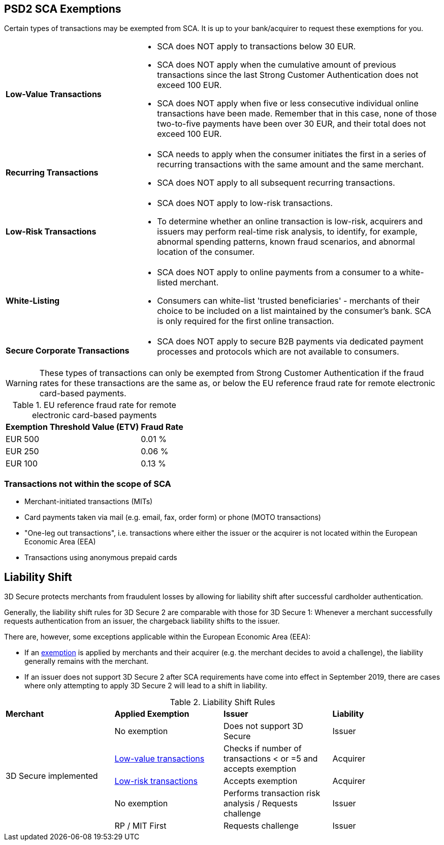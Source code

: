[#CreditCard_3DS2_Exemption_Adviser]
== PSD2 SCA Exemptions
//== Exemption Adviser

//[#CreditCard_PSD2_SCA_Exemptions]
//== Exemptions to Strong Customer Authentication

Certain types of transactions may be exempted from SCA. It is up to your bank/acquirer to request these exemptions for you.

[cols="30,70"]
|===
| [[CreditCard_PSD2_SCA_Exemptions_LowValue]] *Low-Value Transactions*
a| - SCA does NOT apply to transactions below 30 EUR. +
  - SCA does NOT apply when the cumulative amount of previous transactions since the last Strong Customer Authentication does not exceed 100 EUR. +
  - SCA does NOT apply when five or less consecutive individual online transactions have been made. Remember that in this case, none of those two-to-five payments have been over 30 EUR, and their total does not exceed 100 EUR.

//-

| [[CreditCard_PSD2_SCA_Exemptions_Recurring]] *Recurring Transactions*
a| - SCA needs to apply when the consumer initiates the first in a series of recurring transactions with the same amount and the same merchant. +
  - SCA does NOT apply to all subsequent recurring transactions.

//- 

| [[CreditCard_PSD2_SCA_Exemptions_LowRisk]] *Low-Risk Transactions*
a| - SCA does NOT apply to low-risk transactions. +
  - To determine whether an online transaction is low-risk, acquirers and issuers may perform real-time risk analysis, to identify, for example, abnormal spending patterns, known fraud scenarios, and abnormal location of the consumer.

//-

| [[CreditCard_PSD2_SCA_Exemptions_WhiteList]] *White-Listing*
a| - SCA does NOT apply to online payments from a consumer to a white-listed merchant. +
  - Consumers can white-list 'trusted beneficiaries' - merchants of their choice to be included on a list maintained by the consumer's bank. SCA is only required for the first online transaction.

//-

| [[CreditCard_PSD2_SCA_Exemptions_Corporate]] *Secure Corporate Transactions*
a| - SCA does NOT apply to secure B2B payments via dedicated payment processes and protocols which are not available to consumers.

//-

|===


[WARNING]
====
These types of transactions can only be exempted from Strong Customer Authentication if the fraud rates for these transactions are the same as, or below the EU reference fraud rate for remote electronic card-based payments.
====

[#CreditCard_PSD2_Fraud]
.EU reference fraud rate for remote electronic card-based payments
[%autowidth]
|===
|Exemption Threshold Value (ETV) |Fraud Rate

| EUR 500 | 0.01 %
| EUR 250 | 0.06 %
| EUR 100 | 0.13 %
|===


[#CreditCard_PSD2_SCA_Exemptions_OutOfScope]
=== Transactions not within the scope of SCA

- Merchant-initiated transactions (MITs)
- Card payments taken via mail (e.g. email, fax, order form) or phone (MOTO transactions)
- "One-leg out transactions", i.e. transactions where either the issuer or the acquirer is not located within the European Economic Area (EEA)
- Transactions using anonymous prepaid cards

//-

[#3DSecureLiabilityShift]
== Liability Shift

3D Secure protects merchants from fraudulent losses by allowing for liability shift after successful cardholder authentication.

Generally, the liability shift rules for 3D Secure 2 are comparable with those for 3D Secure 1: Whenever a merchant successfully requests authentication from an issuer, the chargeback liability shifts to the issuer.

There are, however, some exceptions applicable within the European Economic Area (EEA):

- If an <<CreditCard_PSD2_SCA_Exemptions, exemption>> is applied by merchants and their acquirer (e.g. the merchant decides to avoid a challenge), the liability generally remains with the merchant.

- If an issuer does not support 3D Secure 2 after SCA requirements have come into effect in September 2019, there are cases where only attempting to apply 3D Secure 2 will lead to a shift in liability.

//-


[#3DSecureLiabilityShiftRules]
.Liability Shift Rules
[cols=",,,"]
|===
| *Merchant*               
| *Applied Exemption*       
| *Issuer*                                
| *Liability*

.5+| 3D Secure implemented 

| No exemption            
| Does not support 3D Secure            
| Issuer

| <<CreditCard_PSD2_SCA_Exemptions_LowValue, Low-value transactions>>  
| Checks if number of transactions < or =5 and accepts exemption    
| Acquirer

| <<CreditCard_PSD2_SCA_Exemptions_LowRisk, Low-risk transactions>>   
| Accepts exemption                     
| Acquirer

| No exemption
| Performs transaction risk analysis / Requests challenge
| Issuer

| RP / MIT First
| Requests challenge
| Issuer
|===


//-